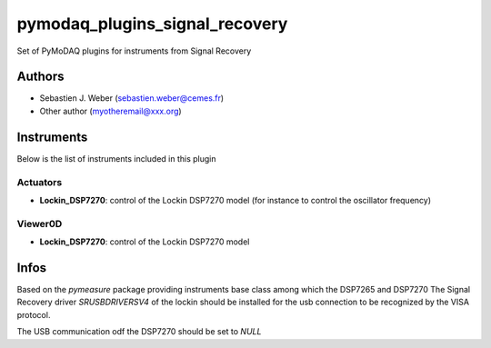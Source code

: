 pymodaq_plugins_signal_recovery
###############################

.. the following must be adapted to your developped package, links to pypi, github  description...

.. image:: https://img.shields.io/pypi/v/pymodaq_plugins_signal_recovery.svg
   :target: https://pypi.org/project/pymodaq_plugins_signal_recovery/
   :alt: Latest Version

.. image:: https://readthedocs.org/projects/pymodaq/badge/?version=latest
   :target: https://pymodaq.readthedocs.io/en/stable/?badge=latest
   :alt: Documentation Status

.. image:: https://github.com/PyMoDAQ/pymodaq_plugins_signal_recovery/workflows/Upload%20Python%20Package/badge.svg
   :target: https://github.com/PyMoDAQ/pymodaq_plugins_signal_recovery
   :alt: Publication Status

Set of PyMoDAQ plugins for instruments from Signal Recovery


Authors
=======

* Sebastien J. Weber  (sebastien.weber@cemes.fr)
* Other author (myotheremail@xxx.org)

.. if needed use this field

    Contributors
    ============

    * First Contributor
    * Other Contributors

Instruments
===========

Below is the list of instruments included in this plugin

Actuators
+++++++++

* **Lockin_DSP7270**: control of the Lockin DSP7270 model (for instance to control the oscillator frequency)

Viewer0D
++++++++

* **Lockin_DSP7270**: control of the Lockin DSP7270 model



Infos
=====

Based on the *pymeasure* package providing instruments base class among which the DSP7265 and DSP7270
The Signal Recovery driver *SRUSBDRIVERSV4* of the lockin should be installed for the usb connection to be recognized
by the VISA protocol.

The USB communication odf the DSP7270 should be set to *NULL*